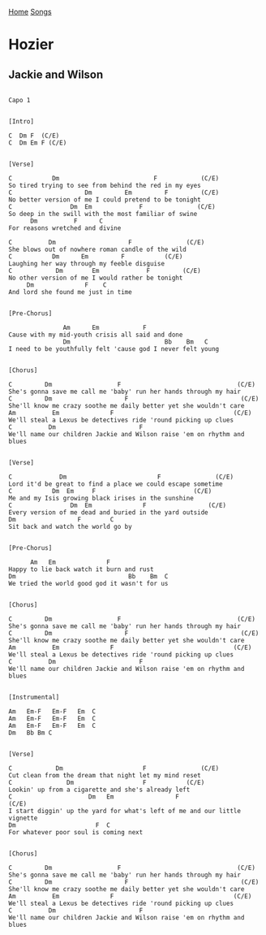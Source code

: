 [[../index.org][Home]]
[[./index.org][Songs]]

* Hozier
** Jackie and Wilson
#+BEGIN_SRC fundamental

  Capo 1


  [Intro]

  C  Dm F  (C/E)
  C  Dm Em F (C/E)


  [Verse]

  C           Dm                          F            (C/E)
  So tired trying to see from behind the red in my eyes
  C                    Dm         Em         F         (C/E)
  No better version of me I could pretend to be tonight
  C                Dm  Em             F               (C/E)
  So deep in the swill with the most familiar of swine
        Dm          F      C
  For reasons wretched and divine

  C          Dm                    F               (C/E)
  She blows out of nowhere roman candle of the wild
  C           Dm      Em         F           (C/E)
  Laughing her way through my feeble disguise
  C            Dm        Em             F         (C/E)
  No other version of me I would rather be tonight
       Dm              F    C
  And lord she found me just in time


  [Pre-Chorus]

                 Am      Em            F
  Cause with my mid-youth crisis all said and done
                 Dm                          Bb    Bm   C
  I need to be youthfully felt 'cause god I never felt young


  [Chorus]

  C         Dm                  F                                (C/E)
  She's gonna save me call me 'baby' run her hands through my hair
  C         Dm                    F                               (C/E)
  She'll know me crazy soothe me daily better yet she wouldn't care
  Am          Em              F                                 (C/E)
  We'll steal a Lexus be detectives ride 'round picking up clues
  C          Dm                       F
  We'll name our children Jackie and Wilson raise 'em on rhythm and blues


  [Verse]

  C             Dm                         F               (C/E)
  Lord it'd be great to find a place we could escape sometime
  C           Dm  Em     F                           (C/E)
  Me and my Isis growing black irises in the sunshine
  C                Dm  Em              F                 (C/E)
  Every version of me dead and buried in the yard outside
  Dm                 F        C
  Sit back and watch the world go by


  [Pre-Chorus]

        Am   Em              F
  Happy to lie back watch it burn and rust
  Dm                               Bb    Bm  C
  We tried the world good god it wasn't for us


  [Chorus]

  C         Dm                  F                                (C/E)
  She's gonna save me call me 'baby' run her hands through my hair
  C         Dm                    F                               (C/E)
  She'll know me crazy soothe me daily better yet she wouldn't care
  Am          Em              F                                 (C/E)
  We'll steal a Lexus be detectives ride 'round picking up clues
  C          Dm                       F
  We'll name our children Jackie and Wilson raise 'em on rhythm and blues


  [Instrumental]

  Am   Em-F   Em-F   Em  C
  Am   Em-F   Em-F   Em  C
  Am   Em-F   Em-F   Em  C
  Dm   Bb Bm C


  [Verse]

  C            Dm                      F               (C/E)
  Cut clean from the dream that night let my mind reset
  C               Dm                   F           (C/E)
  Lookin' up from a cigarette and she's already left
  C                     Dm   Em                 F                          (C/E)
  I start diggin' up the yard for what's left of me and our little vignette
  Dm                      F  C
  For whatever poor soul is coming next


  [Chorus]

  C         Dm                  F                                (C/E)
  She's gonna save me call me 'baby' run her hands through my hair
  C         Dm                    F                               (C/E)
  She'll know me crazy soothe me daily better yet she wouldn't care
  Am          Em              F                                 (C/E)
  We'll steal a Lexus be detectives ride 'round picking up clues
  C          Dm                       F
  We'll name our children Jackie and Wilson raise 'em on rhythm and blues
#+END_SRC

